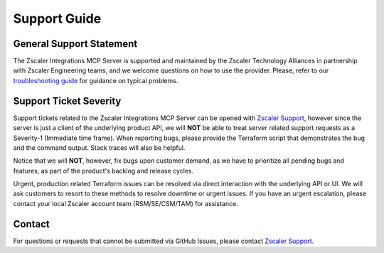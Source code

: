 .. _support-guide:

Support Guide
=============

General Support Statement
-------------------------

The Zscaler Integrations MCP Server is supported and maintained by the Zscaler Technology Alliances in partnership with Zscaler Engineering teams, and we welcome questions on how to use the provider.
Please, refer to our `troubleshooting guide <troubleshooting.rst>`_  for guidance on typical problems.

Support Ticket Severity
-----------------------

Support tickets related to the Zscaler Integrations MCP Server can be opened with `Zscaler Support <https://help.zscaler.com/login-tickets>`_, however since the server is just a client of the underlying product API, we will **NOT** be able to treat server related support requests as a Severity-1 (Immediate time frame).
When reporting bugs, please provide the Terraform script that demonstrates the bug and the command output. Stack traces will also be helpful.

Notice that we will **NOT**, however, fix bugs upon customer demand, as we have to prioritize all pending bugs and features, as part of the product's backlog and release cycles.

Urgent, production related Terraform issues can be resolved via direct interaction with the underlying API or UI. We will ask customers to resort to these methods to resolve downtime or urgent issues. If you have an urgent escalation, please contact your local Zscaler account team (RSM/SE/CSM/TAM) for assistance.

Contact
-------

For questions or requests that cannot be submitted via GitHub Issues, please contact `Zscaler Support <https://help.zscaler.com/login-tickets>`_.
